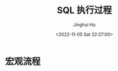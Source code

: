 #+TITLE: SQL 执行过程
#+AUTHOR: Jinghui Hu
#+EMAIL: hujinghui@buaa.edu.cn
#+DATE: <2022-11-05 Sat 22:27:00>

[[file:../static/image/2022/1105/222408.png]]

* 宏观流程
